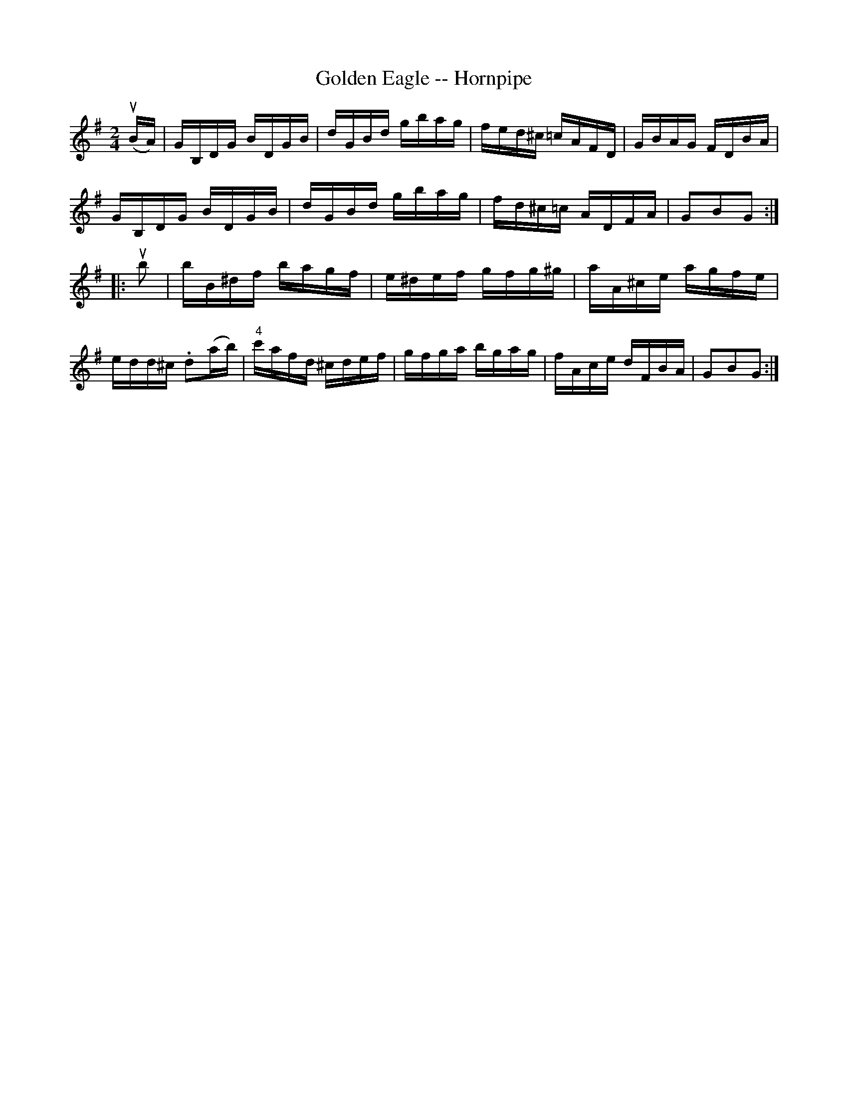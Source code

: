 X:1
T:Golden Eagle -- Hornpipe
R:hornpipe
B:Cole's 1000 Fiddle Tunes
M:2/4
L:1/16
K:G
(uBA)|GB,DG BDGB|dGBd gbag|fed^c =cAFD|GBAG FDBA|
GB,DG BDGB|dGBd gbag|fd^c=c ADFA|G2B2G2:|
|:ub2|bB^df bagf|e^def gfg^g|aA^ce agfe|
edd^c .d2(ab)|"4"c'afd ^cdef|gfga bgag|fAce dFBA|G2B2G2:|
